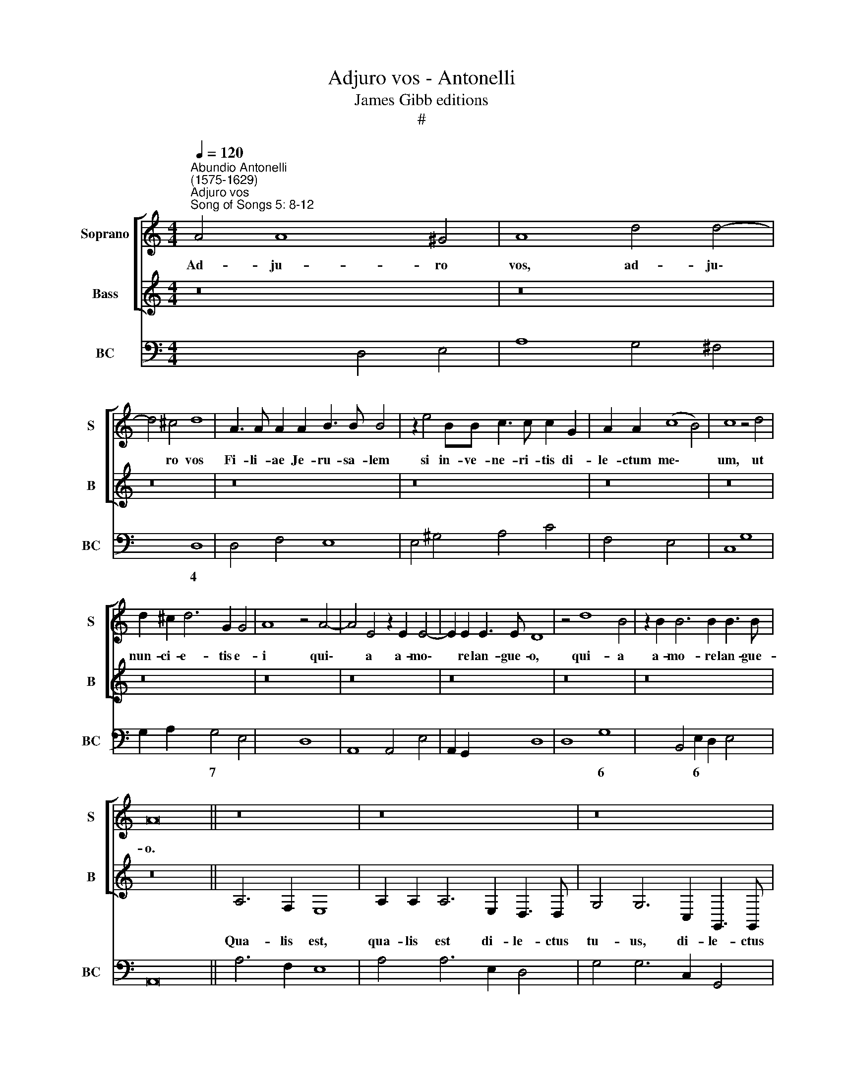 X:1
T:Adjuro vos - Antonelli
T:James Gibb editions
T:#
%%score [ 1 2 ] 3
L:1/8
Q:1/4=120
M:4/4
K:C
V:1 treble nm="Soprano" snm="S"
V:2 treble nm="Bass" snm="B"
V:3 bass nm="BC" snm="BC"
V:1
"^Abundio Antonelli\n(1575-1629)""^Adjuro vos""^Song of Songs 5: 8-12" A4 A8 ^G4 | A8 d4 d4- | %2
w: Ad- ju- ro|vos, ad- ju\-|
 d4 ^c4 d8 | A3 A A2 A2 B3 B B4 | z2 e4 BB c3 c c2 G2 | A2 A2 (c8 B4) | c8 z4 d4 | %7
w: * ro vos|Fi- li- ae Je- ru- sa- lem|si in- ve- ne- ri- tis di-|le- ctum me\- *|um, ut|
 d2 ^c2 d6 G2 G4 | A8 z4 A4- | A4 E4 z2 E2 E4- | E2 E2 E3 E D8 | z4 d8 B4 | z2 B2 B6 B2 B3 B | %13
w: nun- ci- e- tis e-|i qui\-|* a a- mo\-|* re lan- gue- o,|qui- a|a- mo- re lan- gue-|
 A16 || z16 | z16 | z16 | z16 | z16 | z16 | z16 | z16 || A4 c6 c2 d4 | B8 e3 e e2 B2 | c3 d d4 c8 | %25
w: o.|||||||||Di- le- ctus me-|us can- di- dus et|ru- bi- cun- dus,|
 d3 d d2 A2 B3 A A4 | G8 z2 B2 c4- | c4 B4 ^c2 d4 c2 | d16 || z16 | z4 (BABc d2) c2 c3 B | c8 z8 | %32
w: can- di- dus et ru- bi- cun-|dus e- le\-|* ctus ex mi- li-|bus.||Au\- * * * * rum op- ti-|mum|
 z4 A2 AA (B/c/d/B/ c/B/c/d/ e/d/c/d/ e/d/e/c/ | d2) c>B B4 A8 | z4 G2 E2 ^F4 G4 | %35
w: si- cut e- la\- * * * * * * * * * * * * * * *|* te pal- ma- rum|qua- si cor- vus|
 z4 d2 B2 (^c2 d4 c2) | d8 z8 | z8 z4 B4 | B2 B2 c4 B8 | z8 z2 B2 B2 c2- | cB A4 d2 d2 e3 d c2- | %41
w: qua- si cor\- * *|vus.|si-|cut co- lum- bae|su- per ri\-|* vu- los, su- per ri- vu- los|
 c2 B2 A4 G4 B4 | (dcdB c4) B4 (ABcB) ||[M:2/2] (^G2 A4 G2) ||[M:3/2][Q:1/4=180] A8 A4 | d6 d2 d4 | %46
w: * a- qua- rum quae|la\- * * * * ctae sunt * * *|lo\- * *|tae, et|re- si- dent|
 c4 B4 A4 | B8 B4 | c4 c4 B4 |[M:3/2][Q:1/4=180][Q:1/4=180][Q:1/4=180] c8 c4 | e4 d6 d2 | c12 | %52
w: jux- ta flu-|en- ta,|jux- ta flu-|en- ta|ple- nis- si-|ma,|
 z12 | z8 B4 | d6 d2 d4 | c4 B4 A4 | B8 B4 | e4 d6 d2 | c8 c4 | B8 B4 | A24 |] %61
w: |et|re- si- dent|jux- ta flu-|en- ta|ple- nis- si-|ma, ple-|nis- si-|ma.|
V:2
 z16 | z16 | z16 | z16 | z16 | z16 | z16 | z16 | z16 | z16 | z16 | z16 | z16 | z16 || A,6 F,2 E,8 | %15
w: ||||||||||||||Qua- lis est,|
 A,2 A,2 A,6 E,2 D,3 D, | G,4 G,6 C,2 G,,3 G,, | C,4 C,4 G,4 D,4 | A,,8 D,8 | %19
w: qua- lis est di- le- ctus|tu- us, di- le- ctus|tu- us ex di-|le- cto,|
 G,2 G,2 G,3 G, G,2 A,2 E,3 E, | E,2 F,2 C,3 C, C,4 D,4 | E,6 E,2 A,,8 || z16 | z16 | z16 | z16 | %26
w: O pul- cher- ri- ma mu- li- e-|rum, pul- cher- ri- ma mu-|li- e- rum?|||||
 z16 | z16 | z16 || (D,3 E, F,G,A,B, C2) B,2 A,4 | G,8 z8 | z2 (CB, A,G,F,E, F,2) G,2 E,4 | %32
w: |||Ca\- * * * * * * put e-|ius|co\- * * * * * * mae e-|
 D,8 z8 | z8 z2 (A,3 G,F,E, | F,4 C,4 z4 G,2 E,2 | ^F,4 G,4 A,2 F,2 A,4 | %36
w: ius|ni\- * * *|* grae qua- si|cor- vus, qua- si cor-|
 D,4 z2 G,3 G, G,2 (C3 B, | A,3 G, F,4) E,8 | z8 z4 E,4 | E,2 E,2 F,4 E,4 E,2 E,2 | %40
w: vus. O- cu- li e\- *|* * * ius,|si-|cut co- lum- bae su- per|
 F,3 E, D,4 G,2 G,2 A,3 G, | F,2 G,2 D,4 G,,8 | z4 E,4 G,F,G,E,) F,4 ||[M:2/2] (E,2 D,2 E,4) || %44
w: ri- vu- los, su- per ri- vu-|los a- qua- rum|quae la\- * * * ctae|lo\- * *|
[M:3/2] A,,12 | z12 | z8 D,4 | G,6 G,2 G,4 | F,4 E,4 D,4 |[M:3/2] C,8 C,4 | C4 G,6 G,2 | C,8 E,4 | %52
w: tae,||et|re- si\-dent *|jux- ta flu-|en- ta|ple- nis- si-|ma, et|
 A,6 A,2 A,4 | G,4 F,4 E,4 | D,8 D,4 | E,4 E,4 ^F,4 | G,8 G,4 | E,4 G,6 G,2 | C,8 A,,4 | E,8 E,4 | %60
w: re- si- dent|jux- ta flu-|en- ta,|jux- ta flu-|en- ta|ple- nis- si-|ma, ple-|nis- si-|
 A,,24 |] %61
w: ma.|
V:3
 x4- x4 D,4 E,4 | A,8 G,4 ^F,4 | x4- x4 D,8 | D,4 F,4 E,8 | E,4 ^G,4 A,4 C4 | F,4 E,4 x4- x4 | %6
w: ||4 *|||* 6 4|
 C,8 G,8 | G,2 A,2 x2- x2 G,4 E,4 | x4- x4 D,8 | A,,8 A,,4 E,4 | A,,2 G,,2 x2- x2 D,8 | D,8 G,8 | %12
w: |* * 7 * *|||* 6 4 *||
 x2- x2 B,,4 E,2 D,2 E,4 | A,,16 || A,6 F,2 E,8 | A,4 A,6 E,2 D,4 | G,4 G,6 C,2 G,,4 | %17
w: * 6 * * *|||||
 C,8 G,4 D,4 | x4- x4 D,8 | G,4 G,6 A,2 E,4- | E,2 F,2 C,8 D,4 | x4- x4 A,,8 || A,4 x4- x4 F,4 | %23
w: |4 *|||4 *|* 5 *|
 E,8 C,6 G,2 | A,2 E,2 G,4 C,8 | G,4 ^F,4 G,4 D,4 | G,,8 G,4 F,4 | E,4 G,4 x2- x4 x2 | D,16 || %29
w: |* 4 3 *|||6 * 3||
 D,8 C,2 G,2 A,4 | x6- xx G,2 A,2 E,2 G,2 | C,4 x2- x2 x2 G,2 E,4 | D,8 G,4 C,4 | %33
w: |* 3 * * *|||
 G,2 A,2 E,4 A,,4 F,,4- | F,,4 C,4 D,4 G,2 E,2 | ^F,4 x2- x2 A,2 F,2 A,4 | D,4 G,8 C4 | %37
w: * 4 3 * *||* * 3 * *||
 x2- x2 F,4 E,8 | E,4 A,,4 E,8- | x2 x2 F,4 E,6 E,2 | F,4 x2- x2 G,4 A,3 G, | F,2 G,2 D,4 G,,8- | %42
w: ||6 6 *|* 5 * * *|* 4 3 *|
 x2 x2 C,2 E,2 G,4 F,4 ||[M:2/2] E,2 D,2 x2- x2 ||[M:3/2] A,,8 A,,4 | G,,8 G,,4 | A,,4 B,,4 D,4 | %47
w: |* 6 4||||
 G,8 G,4 | F,4 E,4 D,4 |[M:3/2] C,8 C,4 | C,4 G,8 | C,8 C,4 | %52
w: |* 6 6||||
"^Notes: original keys: Ut 1st, Fa 4rt, Fa 4rth\neditorial accidentals above the staff" A,,8 A,4 | %53
w: * 6|
 G,4 F,4 E,4 | D,8 D,4 | x4- x4 ^F,4 | G,8 G,4 | E,4 G,8 | C,8 A,,4 | E,8 E,4 | A,,24 |] %61
w: 5 * *||6 *||||||

